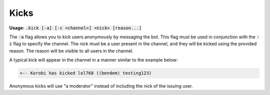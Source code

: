 ======
Kicks
======

**Usage:** :code:`.kick [-a] [-c <channel>] <nick> [reason...]`

The :code:`-a` flag allows you to kick users anonymously by messaging the bot. This flag must be used in conjunction with the :code:`-c` flag to specify the channel. The nick must be a user present in the channel, and they will be kicked using the provided reason. The reason will be visible to all users in the channel.

A typical kick will appear in the channel in a manner similar to the example below:

.. code-block:: none

    <-- Korobi has kicked lol768 ((bendem) testing123)

Anonymous kicks will use "a moderator" instead of including the nick of the issuing user.

